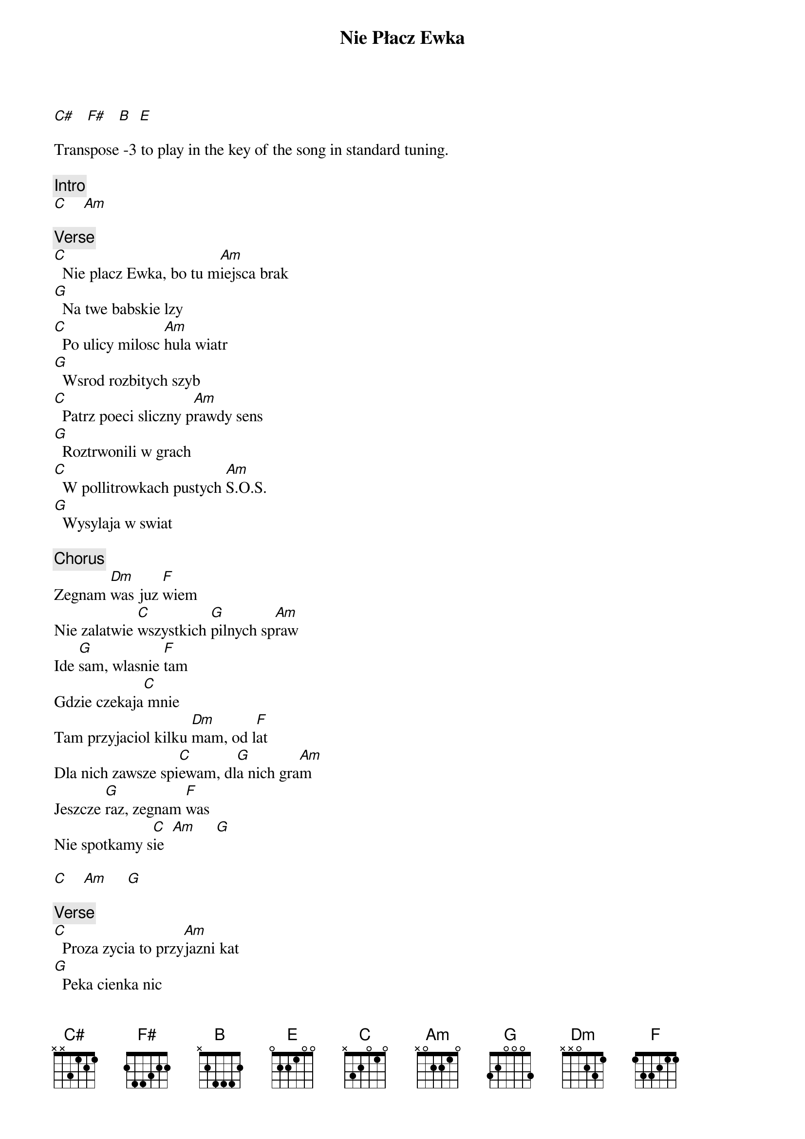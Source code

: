 {title: Nie Płacz Ewka}
{artist: Perfect}
{key: C}

[C#]   [F#]   [B]  [E]

Transpose -3 to play in the key of the song in standard tuning.

{c: Intro}
[C]    [Am]

{c: Verse}
[C]  Nie placz Ewka, bo tu m[Am]iejsca brak
[G]  Na twe babskie lzy
[C]  Po ulicy milosc [Am]hula wiatr
[G]  Wsrod rozbitych szyb
[C]  Patrz poeci sliczny p[Am]rawdy sens
[G]  Roztrwonili w grach
[C]  W pollitrowkach pustych [Am]S.O.S.
[G]  Wysylaja w swiat

{c: Chorus}
Zegnam [Dm]was juz [F]wiem
Nie zalatwie [C]wszystkich [G]pilnych sp[Am]raw
Ide [G]sam, wlasnie [F]tam
Gdzie czekaja[C] mnie
Tam przyjaciol kilku [Dm]mam, od l[F]at
Dla nich zawsze spi[C]ewam, dl[G]a nich gra[Am]m
Jeszcze [G]raz, zegnam [F]was
Nie spotkamy s[C]ie  [Am]     [G]

[C]    [Am]     [G]

{c: Verse}
[C]  Proza zycia to przy[Am]jazni kat
[G]  Peka cienka nic
[C]  Telewizor, meble, [Am]maly fiat
[G]  Oto marzen szczyt
[C]  Hej prorocy moi z gn[Am]iewnych lat
[G]  Obrastacie w tluszcz
[C]  Juz was w swoje szpony [Am]dopadl szmal
[G]  Zdrada plynie z ust

{c: Chorus}
Zegnam [Dm]was juz [F]wiem
Nie zalatwie [C]wszystkich [G]pilnych sp[Am]raw
Ide [G]sam, wlasnie [F]tam
Gdzie czekaja[C] mnie
Tam przyjaciol kilku [Dm]mam, od l[F]at
Dla nich zawsze [C]spiewam, [G]dla nich [Am]gram
Jeszcze [G]raz, zegnam [F]was
Nie spotkamy s[C]ie  [Am]     [G]

[C]    [Am]     [G]

[C]    [Am]

{c: Chorus}
Zegnam [Dm]was juz [F]wiem
Nie zalatwie [C]wszystkich [G]pilnych sp[Am]raw
Ide [G]sam, wlasnie [F]tam
Gdzie czekaja[C] mnie
Tam przyjaciol kilku [Dm]mam, od l[F]at
Dla nich zawsze [C]spiewam, [G]dla nich [Am]gram
Jeszcze [G]raz, zegnam [F]was
Nie spotkamy s[C]ie  [Am]     [G]

[C]    [Am]     [G]

{c: Outro}
[C]    [Am]     [G]

(repeat until the end)
